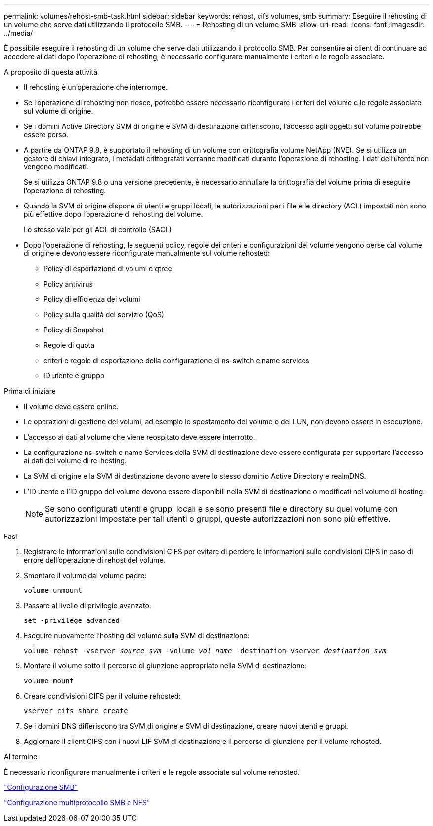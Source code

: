 ---
permalink: volumes/rehost-smb-task.html 
sidebar: sidebar 
keywords: rehost, cifs volumes, smb 
summary: Eseguire il rehosting di un volume che serve dati utilizzando il protocollo SMB. 
---
= Rehosting di un volume SMB
:allow-uri-read: 
:icons: font
:imagesdir: ../media/


[role="lead"]
È possibile eseguire il rehosting di un volume che serve dati utilizzando il protocollo SMB. Per consentire ai client di continuare ad accedere ai dati dopo l'operazione di rehosting, è necessario configurare manualmente i criteri e le regole associate.

.A proposito di questa attività
* Il rehosting è un'operazione che interrompe.
* Se l'operazione di rehosting non riesce, potrebbe essere necessario riconfigurare i criteri del volume e le regole associate sul volume di origine.
* Se i domini Active Directory SVM di origine e SVM di destinazione differiscono, l'accesso agli oggetti sul volume potrebbe essere perso.
* A partire da ONTAP 9.8, è supportato il rehosting di un volume con crittografia volume NetApp (NVE). Se si utilizza un gestore di chiavi integrato, i metadati crittografati verranno modificati durante l'operazione di rehosting. I dati dell'utente non vengono modificati.
+
Se si utilizza ONTAP 9.8 o una versione precedente, è necessario annullare la crittografia del volume prima di eseguire l'operazione di rehosting.



* Quando la SVM di origine dispone di utenti e gruppi locali, le autorizzazioni per i file e le directory (ACL) impostati non sono più effettive dopo l'operazione di rehosting del volume.
+
Lo stesso vale per gli ACL di controllo (SACL)

* Dopo l'operazione di rehosting, le seguenti policy, regole dei criteri e configurazioni del volume vengono perse dal volume di origine e devono essere riconfigurate manualmente sul volume rehosted:
+
** Policy di esportazione di volumi e qtree
** Policy antivirus
** Policy di efficienza dei volumi
** Policy sulla qualità del servizio (QoS)
** Policy di Snapshot
** Regole di quota
** criteri e regole di esportazione della configurazione di ns-switch e name services
** ID utente e gruppo




.Prima di iniziare
* Il volume deve essere online.
* Le operazioni di gestione dei volumi, ad esempio lo spostamento del volume o del LUN, non devono essere in esecuzione.
* L'accesso ai dati al volume che viene reospitato deve essere interrotto.
* La configurazione ns-switch e name Services della SVM di destinazione deve essere configurata per supportare l'accesso ai dati del volume di re-hosting.
* La SVM di origine e la SVM di destinazione devono avere lo stesso dominio Active Directory e realmDNS.
* L'ID utente e l'ID gruppo del volume devono essere disponibili nella SVM di destinazione o modificati nel volume di hosting.
+

NOTE: Se sono configurati utenti e gruppi locali e se sono presenti file e directory su quel volume con autorizzazioni impostate per tali utenti o gruppi, queste autorizzazioni non sono più effettive.



.Fasi
. Registrare le informazioni sulle condivisioni CIFS per evitare di perdere le informazioni sulle condivisioni CIFS in caso di errore dell'operazione di rehost del volume.
. Smontare il volume dal volume padre:
+
`volume unmount`

. Passare al livello di privilegio avanzato:
+
`set -privilege advanced`

. Eseguire nuovamente l'hosting del volume sulla SVM di destinazione:
+
`volume rehost -vserver _source_svm_ -volume _vol_name_ -destination-vserver _destination_svm_`

. Montare il volume sotto il percorso di giunzione appropriato nella SVM di destinazione:
+
`volume mount`

. Creare condivisioni CIFS per il volume rehosted:
+
`vserver cifs share create`

. Se i domini DNS differiscono tra SVM di origine e SVM di destinazione, creare nuovi utenti e gruppi.
. Aggiornare il client CIFS con i nuovi LIF SVM di destinazione e il percorso di giunzione per il volume rehosted.


.Al termine
È necessario riconfigurare manualmente i criteri e le regole associate sul volume rehosted.

https://docs.netapp.com/us-en/ontap-system-manager-classic/smb-config/index.html["Configurazione SMB"]

https://docs.netapp.com/us-en/ontap-system-manager-classic/nas-multiprotocol-config/index.html["Configurazione multiprotocollo SMB e NFS"]

